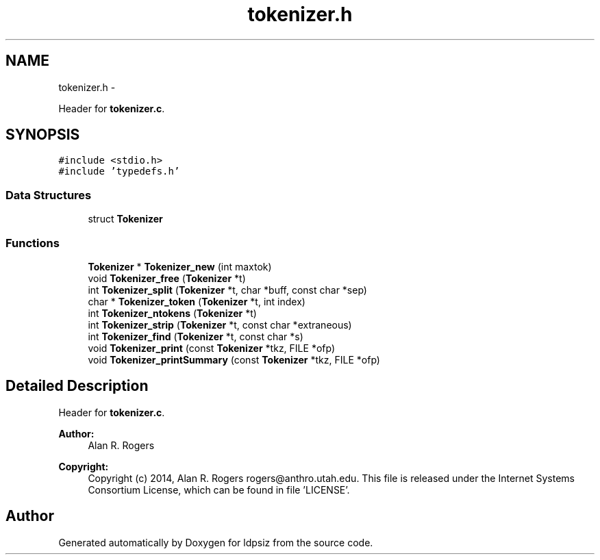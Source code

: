 .TH "tokenizer.h" 3 "Thu May 29 2014" "Version 0.1" "ldpsiz" \" -*- nroff -*-
.ad l
.nh
.SH NAME
tokenizer.h \- 
.PP
Header for \fBtokenizer\&.c\fP\&.  

.SH SYNOPSIS
.br
.PP
\fC#include <stdio\&.h>\fP
.br
\fC#include 'typedefs\&.h'\fP
.br

.SS "Data Structures"

.in +1c
.ti -1c
.RI "struct \fBTokenizer\fP"
.br
.in -1c
.SS "Functions"

.in +1c
.ti -1c
.RI "\fBTokenizer\fP * \fBTokenizer_new\fP (int maxtok)"
.br
.ti -1c
.RI "void \fBTokenizer_free\fP (\fBTokenizer\fP *t)"
.br
.ti -1c
.RI "int \fBTokenizer_split\fP (\fBTokenizer\fP *t, char *buff, const char *sep)"
.br
.ti -1c
.RI "char * \fBTokenizer_token\fP (\fBTokenizer\fP *t, int index)"
.br
.ti -1c
.RI "int \fBTokenizer_ntokens\fP (\fBTokenizer\fP *t)"
.br
.ti -1c
.RI "int \fBTokenizer_strip\fP (\fBTokenizer\fP *t, const char *extraneous)"
.br
.ti -1c
.RI "int \fBTokenizer_find\fP (\fBTokenizer\fP *t, const char *s)"
.br
.ti -1c
.RI "void \fBTokenizer_print\fP (const \fBTokenizer\fP *tkz, FILE *ofp)"
.br
.ti -1c
.RI "void \fBTokenizer_printSummary\fP (const \fBTokenizer\fP *tkz, FILE *ofp)"
.br
.in -1c
.SH "Detailed Description"
.PP 
Header for \fBtokenizer\&.c\fP\&. 


.PP
\fBAuthor:\fP
.RS 4
Alan R\&. Rogers 
.RE
.PP
\fBCopyright:\fP
.RS 4
Copyright (c) 2014, Alan R\&. Rogers rogers@anthro.utah.edu\&. This file is released under the Internet Systems Consortium License, which can be found in file 'LICENSE'\&. 
.RE
.PP

.SH "Author"
.PP 
Generated automatically by Doxygen for ldpsiz from the source code\&.
